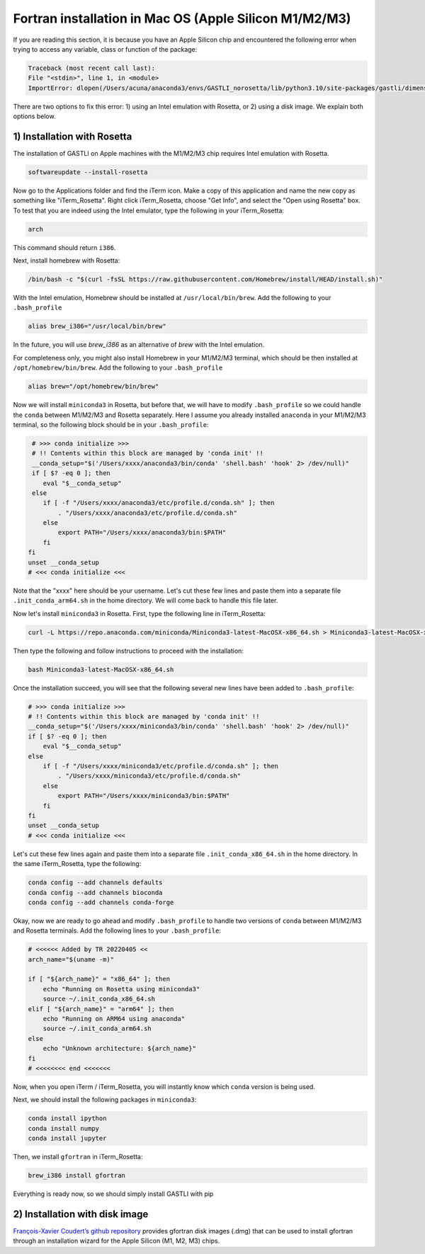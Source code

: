 Fortran installation in Mac OS (Apple Silicon M1/M2/M3)
-----------------------------------

If you are reading this section, it is because you have an Apple Silicon chip and encountered the following error when trying to access any variable, class or function of the package:

.. code-block:: bash

    Traceback (most recent call last):
    File "<stdin>", line 1, in <module>
    ImportError: dlopen(/Users/acuna/anaconda3/envs/GASTLI_norosetta/lib/python3.10/site-packages/gastli/dimensions.cpython-310-darwin.so, 0x0002): symbol not found in flat namespace (_f2pyinitdimensions_)

There are two options to fix this error: 1) using an Intel emulation with Rosetta, or 2) using a disk image. We explain both options below.

1) Installation with Rosetta
~~~~~~~~~~~~~~~~~~~~~~~~~~~~

The installation of GASTLI on Apple machines with the M1/M2/M3 chip requires Intel emulation with Rosetta.

.. code-block:: bash

   softwareupdate --install-rosetta

Now go to the Applications folder and find the iTerm icon. Make a copy of this application and name the new copy as something like "iTerm_Rosetta". Right click iTerm_Rosetta, choose "Get Info", and select the "Open using Rosetta" box. To test that you are indeed using the Intel emulator, type the following in your iTerm_Rosetta:

.. code-block:: bash

   arch

This command should return ``i386``.

Next, install homebrew with Rosetta:

.. code-block:: bash

   /bin/bash -c "$(curl -fsSL https://raw.githubusercontent.com/Homebrew/install/HEAD/install.sh)"

With the Intel emulation, Homebrew should be installed at ``/usr/local/bin/brew``. Add the following to your ``.bash_profile``

.. code-block:: bash

   alias brew_i386="/usr/local/bin/brew"

In the future, you will use `brew_i386` as an alternative of `brew` with the Intel emulation.

For completeness only, you might also install Homebrew in your M1/M2/M3 terminal, which should be then installed at ``/opt/homebrew/bin/brew``. Add the following to your ``.bash_profile``

.. code-block:: bash

   alias brew="/opt/homebrew/bin/brew"

Now we will install ``miniconda3`` in Rosetta, but before that, we will have to modify ``.bash_profile`` so we could handle the ``conda`` between M1/M2/M3 and Rosetta separately. Here I assume you already installed ``anaconda`` in your M1/M2/M3 terminal, so the following block should be in your ``.bash_profile``:

.. code-block:: bash

   # >>> conda initialize >>>
   # !! Contents within this block are managed by 'conda init' !!
   __conda_setup="$('/Users/xxxx/anaconda3/bin/conda' 'shell.bash' 'hook' 2> /dev/null)"
   if [ $? -eq 0 ]; then
      eval "$__conda_setup"
   else
      if [ -f "/Users/xxxx/anaconda3/etc/profile.d/conda.sh" ]; then
          . "/Users/xxxx/anaconda3/etc/profile.d/conda.sh"
      else
          export PATH="/Users/xxxx/anaconda3/bin:$PATH"
      fi
  fi
  unset __conda_setup
  # <<< conda initialize <<<

Note that the "xxxx" here should be your username. Let's cut these few lines and paste them into a separate file ``.init_conda_arm64.sh`` in the home directory. We will come back to handle this file later.

Now let's install ``miniconda3`` in Rosetta. First, type the following line in iTerm_Rosetta:

.. code-block:: bash

   curl -L https://repo.anaconda.com/miniconda/Miniconda3-latest-MacOSX-x86_64.sh > Miniconda3-latest-MacOSX-x86_64.sh

Then type the following and follow instructions to proceed with the installation:

.. code-block:: bash

   bash Miniconda3-latest-MacOSX-x86_64.sh

Once the installation succeed, you will see that the following several new lines have been added to ``.bash_profile``:

.. code-block:: bash

   # >>> conda initialize >>>
   # !! Contents within this block are managed by 'conda init' !!
   __conda_setup="$('/Users/xxxx/miniconda3/bin/conda' 'shell.bash' 'hook' 2> /dev/null)"
   if [ $? -eq 0 ]; then
       eval "$__conda_setup"
   else
       if [ -f "/Users/xxxx/miniconda3/etc/profile.d/conda.sh" ]; then
           . "/Users/xxxx/miniconda3/etc/profile.d/conda.sh"
       else
           export PATH="/Users/xxxx/miniconda3/bin:$PATH"
       fi
   fi
   unset __conda_setup
   # <<< conda initialize <<<

Let's cut these few lines again and paste them into a separate file ``.init_conda_x86_64.sh`` in the home directory. In the same iTerm_Rosetta, type the following:

.. code-block:: bash

   conda config --add channels defaults
   conda config --add channels bioconda
   conda config --add channels conda-forge

Okay, now we are ready to go ahead and modify ``.bash_profile`` to handle two versions of ``conda`` between M1/M2/M3 and Rosetta terminals. Add the following lines to your ``.bash_profile``:

.. code-block:: bash

   # <<<<<< Added by TR 20220405 <<
   arch_name="$(uname -m)"

   if [ "${arch_name}" = "x86_64" ]; then
       echo "Running on Rosetta using miniconda3"
       source ~/.init_conda_x86_64.sh
   elif [ "${arch_name}" = "arm64" ]; then
       echo "Running on ARM64 using anaconda"
       source ~/.init_conda_arm64.sh
   else
       echo "Unknown architecture: ${arch_name}"
   fi
   # <<<<<<<< end <<<<<<<

Now, when you open iTerm / iTerm_Rosetta, you will instantly know which ``conda`` version is being used.

Next, we should install the following packages in ``miniconda3``:

.. code-block:: bash

   conda install ipython
   conda install numpy
   conda install jupyter

Then, we install ``gfortran`` in iTerm_Rosetta:

.. code-block:: bash

   brew_i386 install gfortran

Everything is ready now, so we should simply install GASTLI with pip

2) Installation with disk image
~~~~~~~~~~~~~~~~~~~~~~~~~~~~

`François-Xavier Coudert’s github repository <https://github.com/fxcoudert/gfortran-for-macOS>`_ provides gfortran disk images (.dmg) that can be used to install gfortran through an installation wizard for the Apple Silicon (M1, M2, M3) chips. 





